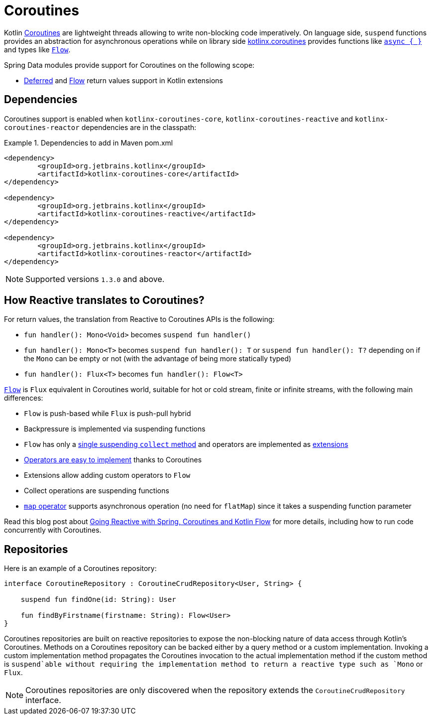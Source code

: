 [[kotlin.coroutines]]
= Coroutines

Kotlin https://kotlinlang.org/docs/reference/coroutines-overview.html[Coroutines] are lightweight threads allowing to write non-blocking code imperatively.
On language side, `suspend` functions provides an abstraction for asynchronous operations while on library side https://github.com/Kotlin/kotlinx.coroutines[kotlinx.coroutines] provides functions like https://kotlin.github.io/kotlinx.coroutines/kotlinx-coroutines-core/kotlinx.coroutines/async.html[`async { }`] and types like https://kotlin.github.io/kotlinx.coroutines/kotlinx-coroutines-core/kotlinx.coroutines.flow/-flow/index.html[`Flow`].

Spring Data modules provide support for Coroutines on the following scope:

* https://kotlin.github.io/kotlinx.coroutines/kotlinx-coroutines-core/kotlinx.coroutines/-deferred/index.html[Deferred] and https://kotlin.github.io/kotlinx.coroutines/kotlinx-coroutines-core/kotlinx.coroutines.flow/-flow/index.html[Flow] return values support in Kotlin extensions

[[kotlin.coroutines.dependencies]]
== Dependencies

Coroutines support is enabled when `kotlinx-coroutines-core`, `kotlinx-coroutines-reactive` and `kotlinx-coroutines-reactor` dependencies are in the classpath:

.Dependencies to add in Maven pom.xml
====
[source,xml]
----
<dependency>
	<groupId>org.jetbrains.kotlinx</groupId>
	<artifactId>kotlinx-coroutines-core</artifactId>
</dependency>

<dependency>
	<groupId>org.jetbrains.kotlinx</groupId>
	<artifactId>kotlinx-coroutines-reactive</artifactId>
</dependency>

<dependency>
	<groupId>org.jetbrains.kotlinx</groupId>
	<artifactId>kotlinx-coroutines-reactor</artifactId>
</dependency>
----
====

NOTE: Supported versions `1.3.0` and above.

[[kotlin.coroutines.reactive]]
== How Reactive translates to Coroutines?

For return values, the translation from Reactive to Coroutines APIs is the following:

* `fun handler(): Mono<Void>` becomes `suspend fun handler()`
* `fun handler(): Mono<T>` becomes `suspend fun handler(): T` or `suspend fun handler(): T?` depending on if the `Mono` can be empty or not (with the advantage of being more statically typed)
* `fun handler(): Flux<T>` becomes `fun handler(): Flow<T>`

https://kotlin.github.io/kotlinx.coroutines/kotlinx-coroutines-core/kotlinx.coroutines.flow/-flow/index.html[`Flow`] is `Flux` equivalent in Coroutines world, suitable for hot or cold stream, finite or infinite streams, with the following main differences:

* `Flow` is push-based while `Flux` is push-pull hybrid
* Backpressure is implemented via suspending functions
* `Flow` has only a https://kotlin.github.io/kotlinx.coroutines/kotlinx-coroutines-core/kotlinx.coroutines.flow/-flow/collect.html[single suspending `collect` method] and operators are implemented as https://kotlinlang.org/docs/reference/extensions.html[extensions]
* https://github.com/Kotlin/kotlinx.coroutines/tree/master/kotlinx-coroutines-core/common/src/flow/operators[Operators are easy to implement] thanks to Coroutines
* Extensions allow adding custom operators to `Flow`
* Collect operations are suspending functions
* https://kotlin.github.io/kotlinx.coroutines/kotlinx-coroutines-core/kotlinx.coroutines.flow/map.html[`map` operator] supports asynchronous operation (no need for `flatMap`) since it takes a suspending function parameter

Read this blog post about https://spring.io/blog/2019/04/12/going-reactive-with-spring-coroutines-and-kotlin-flow[Going Reactive with Spring, Coroutines and Kotlin Flow] for more details, including how to run code concurrently with Coroutines.

[[kotlin.coroutines.repositories]]
== Repositories

Here is an example of a Coroutines repository:

====
[source,kotlin]
----
interface CoroutineRepository : CoroutineCrudRepository<User, String> {

    suspend fun findOne(id: String): User

    fun findByFirstname(firstname: String): Flow<User>
}
----
====

Coroutines repositories are built on reactive repositories to expose the non-blocking nature of data access through Kotlin's Coroutines.
Methods on a Coroutines repository can be backed either by a query method or a custom implementation.
Invoking a custom implementation method propagates the Coroutines invocation to the actual implementation method if the custom method is `suspend`able without requiring the implementation method to return a reactive type such as `Mono` or `Flux`.

NOTE: Coroutines repositories are only discovered when the repository extends the `CoroutineCrudRepository` interface.

